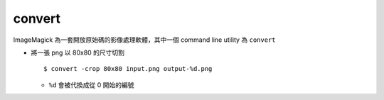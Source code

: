 ===============================================================================
convert
===============================================================================
ImageMagick 為一套開放原始碼的影像處理軟體，其中一個 command line utility 為 ``convert``

* 將一張 png 以 80x80 的尺寸切割 ::

    $ convert -crop 80x80 input.png output-%d.png

  - ``%d`` 會被代換成從 0 開始的編號
